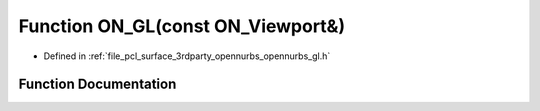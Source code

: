 .. _exhale_function_opennurbs__gl_8h_1a4f61118994c8af7635b9ca876ee05e86:

Function ON_GL(const ON_Viewport&)
==================================

- Defined in :ref:`file_pcl_surface_3rdparty_opennurbs_opennurbs_gl.h`


Function Documentation
----------------------


.. doxygenfunction:: ON_GL(const ON_Viewport&)
